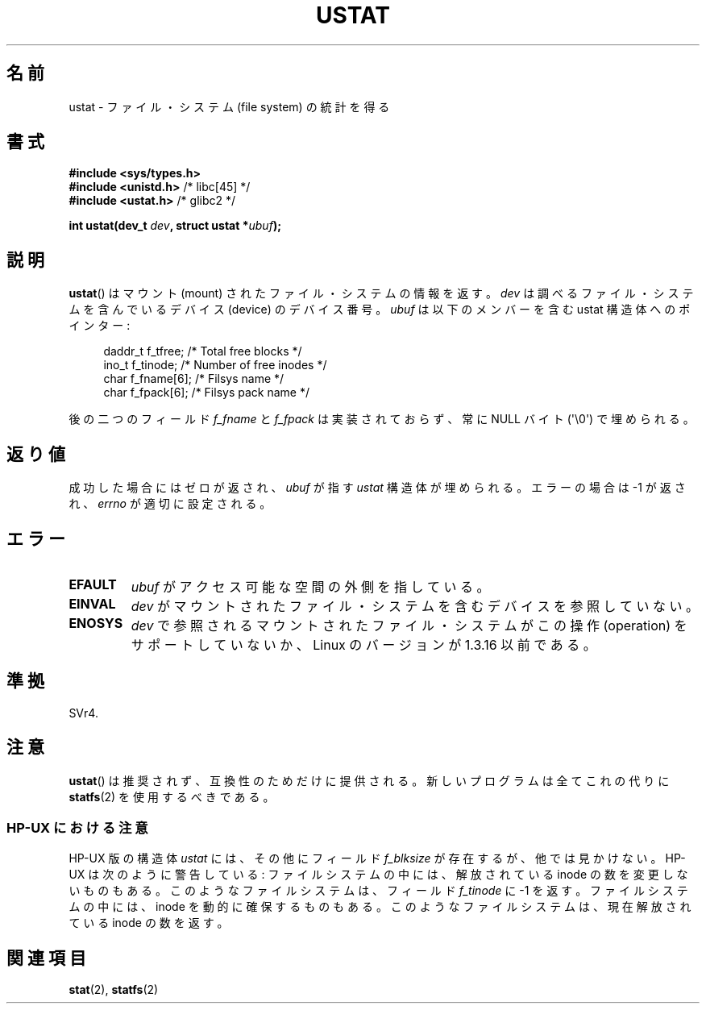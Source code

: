.\" Copyright (C) 1995, Thomas K. Dyas <tdyas@eden.rutgers.edu>
.\"
.\" Permission is granted to make and distribute verbatim copies of this
.\" manual provided the copyright notice and this permission notice are
.\" preserved on all copies.
.\"
.\" Permission is granted to copy and distribute modified versions of this
.\" manual under the conditions for verbatim copying, provided that the
.\" entire resulting derived work is distributed under the terms of a
.\" permission notice identical to this one.
.\"
.\" Since the Linux kernel and libraries are constantly changing, this
.\" manual page may be incorrect or out-of-date.  The author(s) assume no
.\" responsibility for errors or omissions, or for damages resulting from
.\" the use of the information contained herein.  The author(s) may not
.\" have taken the same level of care in the production of this manual,
.\" which is licensed free of charge, as they might when working
.\" professionally.
.\"
.\" Formatted or processed versions of this manual, if unaccompanied by
.\" the source, must acknowledge the copyright and authors of this work.
.\"
.\" Created  1995-08-09 Thomas K. Dyas <tdyas@eden.rutgers.edu>
.\" Modified 1997-01-31 by Eric S. Raymond <esr@thyrsus.com>
.\" Modified 2001-03-22 by aeb
.\" Modified 2003-08-04 by aeb
.\"
.\" Japanese Version Copyright (c) 1996 HANATAKA Shinya
.\"         all rights reserved.
.\" Translated Wed Dec  4 23:12:06 JST 1996
.\"         by HANATAKA Shinya <hanataka@abyss.rim.or.jp>
.\" Updated & Modified Sat May 22 19:00:40 JST 2004
.\"         by Yuichi SATO <ysato444@yahoo.co.jp>
.\"
.\"WORD:	file system		ファイル・システム
.\"WORD:	mount			マウント
.\"WORD:	device			デバイス
.\"WORD:	member			メンバー
.\"WORD:	NUL character		ヌル文字
.\"WORD:	implement		実装
.\"WORD:	pointer			ポインター
.\"
.TH USTAT 2 2003-08-04 "Linux" "Linux Programmer's Manual"
.SH 名前
ustat \- ファイル・システム (file system) の統計を得る
.SH 書式
.nf
.B #include <sys/types.h>
.br
.BR "#include <unistd.h>" "    /* libc[45] */"
.br
.BR "#include <ustat.h>" "     /* glibc2 */"
.sp
.BI "int ustat(dev_t " dev ", struct ustat *" ubuf );
.fi
.SH 説明
.BR ustat ()
はマウント (mount) されたファイル・システムの情報を返す。
.I dev
は調べるファイル・システムを含んでいるデバイス (device) の
デバイス番号。
.I ubuf
は以下のメンバーを含む ustat 構造体へのポインター:
.in +4n
.nf

daddr_t f_tfree;      /* Total free blocks */
ino_t   f_tinode;     /* Number of free inodes */
char    f_fname[6];   /* Filsys name */
char    f_fpack[6];   /* Filsys pack name */
.fi
.in
.PP
後の二つのフィールド
.I f_fname
と
.I f_fpack
は実装されておらず、常に NULL バイト (\(aq\\0\(aq) で埋められる。
.SH 返り値
成功した場合にはゼロが返され、
.I ubuf
が指す
.I ustat
構造体が埋められる。
エラーの場合は \-1 が返され、
.I errno
が適切に設定される。
.SH エラー
.TP
.B EFAULT
.I ubuf
がアクセス可能な空間の外側を指している。
.TP
.B EINVAL
.I dev
がマウントされたファイル・システムを含むデバイスを参照していない。
.TP
.B ENOSYS
.I dev
で参照されるマウントされたファイル・システムがこの操作 (operation) を
サポートしていないか、Linux のバージョンが 1.3.16 以前である。
.SH 準拠
SVr4.
.\" SVr4 には他に ENOLINK, ECOMM, EINTR についての記述があるが、
.\" ENOSYS エラーについての記述はない。
.SH 注意
.BR ustat ()
は推奨されず、互換性のためだけに提供される。
新しいプログラムは全てこれの代りに
.BR statfs (2)
を使用するべきである。
.SS "HP-UX における注意"
HP-UX 版の構造体
.I ustat
には、その他にフィールド
.I f_blksize
が存在するが、他では見かけない。
HP-UX は次のように警告している:
ファイルシステムの中には、解放されている inode の数を変更しないものもある。
このようなファイルシステムは、フィールド
.I f_tinode
に \-1 を返す。
.\" ファイルシステムが NFS であるか否かをテストするために
.\" これを使用するソフトウェアもある。
ファイルシステムの中には、inode を動的に確保するものもある。
このようなファイルシステムは、現在解放されている inode の数を返す。
.SH 関連項目
.BR stat (2),
.BR statfs (2)
